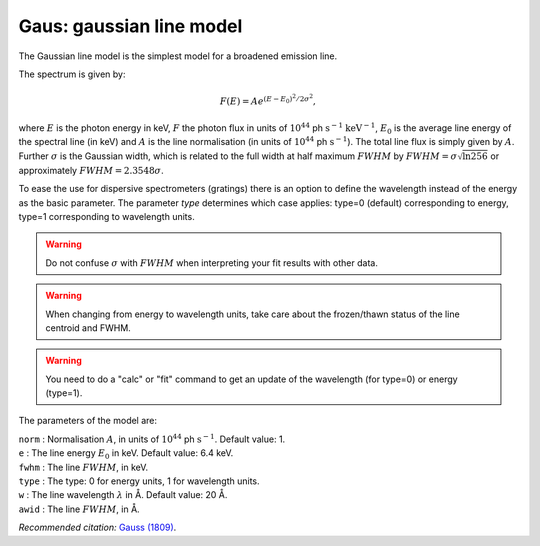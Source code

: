 Gaus: gaussian line model
=========================

The Gaussian line model is the simplest model for a broadened emission
line.

The spectrum is given by:

.. math:: F(E) = A e^{\displaystyle{(E-E_0)^2/2\sigma^2}},

where :math:`E` is the photon energy in keV, :math:`F` the photon flux
in units of :math:`10^{44}` ph :math:`\mathrm{s}^{-1}` :math:`\mathrm{keV}^{-1}`,
:math:`E_0` is the average line energy of the spectral line (in keV) and
:math:`A` is the line normalisation (in units of
:math:`10^{44}` ph :math:`\mathrm{s}^{-1}`). The total line flux is simply given
by :math:`A`. Further :math:`\sigma` is the Gaussian width, which is
related to the full width at half maximum :math:`FWHM` by
:math:`FWHM=\sigma \sqrt{\ln 256}` or approximately
:math:`FWHM = 2.3548\sigma`.

To ease the use for dispersive spectrometers (gratings) there is an
option to define the wavelength instead of the energy as the basic
parameter. The parameter *type* determines which case applies: type=0
(default) corresponding to energy, type=1 corresponding to wavelength
units.

.. warning:: Do not confuse :math:`\sigma` with :math:`FWHM` when
   interpreting your fit results with other data.

.. Warning:: When changing from energy to wavelength units, take care
   about the frozen/thawn status of the line centroid and FWHM.

.. Warning:: You need to do a "calc" or "fit" command to get an update
   of the wavelength (for type=0) or energy (type=1).

The parameters of the model are:

| ``norm`` : Normalisation :math:`A`, in units of
  :math:`10^{44}` ph :math:`\mathrm{s}^{-1}`. Default value: 1.
| ``e`` : The line energy :math:`E_0` in keV. Default value: 6.4 keV.
| ``fwhm`` : The line :math:`FWHM`, in keV.
| ``type`` : The type: 0 for energy units, 1 for wavelength units.
| ``w`` : The line wavelength :math:`\lambda` in Å. Default value: 20 Å.
| ``awid`` : The line :math:`FWHM`, in Å.

*Recommended citation:* `Gauss (1809) <https://ui.adsabs.harvard.edu/abs/1809tmcc.book.....G/abstract>`_.
